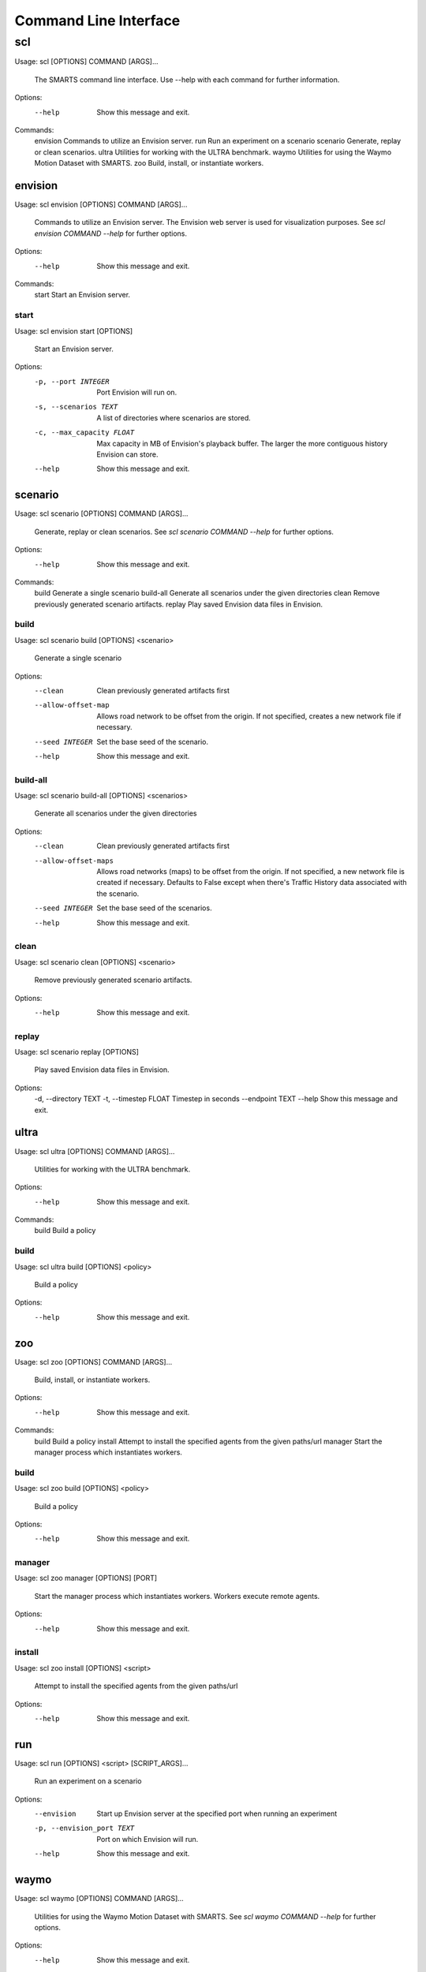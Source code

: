 .. _cli: 

Command Line Interface
======================

===
scl
===

Usage: scl [OPTIONS] COMMAND [ARGS]...

  The SMARTS command line interface. Use --help with each command for further
  information.

Options:
  --help  Show this message and exit.

Commands:
  envision  Commands to utilize an Envision server.
  run       Run an experiment on a scenario
  scenario  Generate, replay or clean scenarios.
  ultra     Utilities for working with the ULTRA benchmark.
  waymo     Utilities for using the Waymo Motion Dataset with SMARTS.
  zoo       Build, install, or instantiate workers.

--------
envision
--------

Usage: scl envision [OPTIONS] COMMAND [ARGS]...

  Commands to utilize an Envision server. The Envision web server is used for
  visualization purposes. See `scl envision COMMAND --help` for further
  options.

Options:
  --help  Show this message and exit.

Commands:
  start  Start an Envision server.

start
^^^^^

Usage: scl envision start [OPTIONS]

  Start an Envision server.

Options:
  -p, --port INTEGER        Port Envision will run on.
  -s, --scenarios TEXT      A list of directories where scenarios are stored.
  -c, --max_capacity FLOAT  Max capacity in MB of Envision's playback buffer.
                            The larger the more contiguous history Envision
                            can store.
  --help                    Show this message and exit.

--------
scenario
--------

Usage: scl scenario [OPTIONS] COMMAND [ARGS]...

  Generate, replay or clean scenarios. See `scl scenario COMMAND --help` for
  further options.

Options:
  --help  Show this message and exit.

Commands:
  build      Generate a single scenario
  build-all  Generate all scenarios under the given directories
  clean      Remove previously generated scenario artifacts.
  replay     Play saved Envision data files in Envision.

build
^^^^^

Usage: scl scenario build [OPTIONS] <scenario>

  Generate a single scenario

Options:
  --clean             Clean previously generated artifacts first
  --allow-offset-map  Allows road network to be offset from the origin. If not
                      specified, creates a new network file if necessary.
  --seed INTEGER      Set the base seed of the scenario.
  --help              Show this message and exit.

build-all
^^^^^^^^^

Usage: scl scenario build-all [OPTIONS] <scenarios>

  Generate all scenarios under the given directories

Options:
  --clean              Clean previously generated artifacts first
  --allow-offset-maps  Allows road networks (maps) to be offset from the
                       origin. If not specified, a new network file is created
                       if necessary.  Defaults to False except when there's
                       Traffic History data associated with the scenario.
  --seed INTEGER       Set the base seed of the scenarios.
  --help               Show this message and exit.

clean
^^^^^

Usage: scl scenario clean [OPTIONS] <scenario>

  Remove previously generated scenario artifacts.

Options:
  --help  Show this message and exit.

replay
^^^^^^

Usage: scl scenario replay [OPTIONS]

  Play saved Envision data files in Envision.

Options:
  -d, --directory TEXT
  -t, --timestep FLOAT  Timestep in seconds
  --endpoint TEXT
  --help                Show this message and exit.

-----
ultra
-----

Usage: scl ultra [OPTIONS] COMMAND [ARGS]...

  Utilities for working with the ULTRA benchmark.

Options:
  --help  Show this message and exit.

Commands:
  build  Build a policy

build
^^^^^

Usage: scl ultra build [OPTIONS] <policy>

  Build a policy

Options:
  --help  Show this message and exit.

---
zoo
---

Usage: scl zoo [OPTIONS] COMMAND [ARGS]...

  Build, install, or instantiate workers.

Options:
  --help  Show this message and exit.

Commands:
  build    Build a policy
  install  Attempt to install the specified agents from the given paths/url
  manager  Start the manager process which instantiates workers.

build
^^^^^

Usage: scl zoo build [OPTIONS] <policy>

  Build a policy

Options:
  --help  Show this message and exit.

manager
^^^^^^^

Usage: scl zoo manager [OPTIONS] [PORT]

  Start the manager process which instantiates workers. Workers execute remote
  agents.

Options:
  --help  Show this message and exit.

install
^^^^^^^

Usage: scl zoo install [OPTIONS] <script>

  Attempt to install the specified agents from the given paths/url

Options:
  --help  Show this message and exit.

---
run
---

Usage: scl run [OPTIONS] <script> [SCRIPT_ARGS]...

  Run an experiment on a scenario

Options:
  --envision                Start up Envision server at the specified port
                            when running an experiment
  -p, --envision_port TEXT  Port on which Envision will run.
  --help                    Show this message and exit.

-----
waymo
-----

Usage: scl waymo [OPTIONS] COMMAND [ARGS]...

  Utilities for using the Waymo Motion Dataset with SMARTS. See `scl waymo
  COMMAND --help` for further options.

Options:
  --help  Show this message and exit.

Commands:
  export    Export the Waymo scenario to a SMARTS scenario.
  overview  Display summary info for each scenario in the TFRecord file.
  preview   Plot the map and trajectories of the scenario.

overview
^^^^^^^^

Usage: scl waymo overview [OPTIONS] <tfrecord_file>

  Display summary info for each scenario in the TFRecord file.

Options:
  --help  Show this message and exit.

preview
^^^^^^^

Usage: scl waymo preview [OPTIONS] <tfrecord_file> <scenario_id>

  Plot the map and trajectories of the scenario.

Options:
  --animate         Animate the vehicle trajectories.
  --label_vehicles  Plot the initial positions of all vehicles with their IDs.
  --help            Show this message and exit.

export
^^^^^^

Usage: scl waymo export [OPTIONS] <tfrecord_file> <scenario_id>
                        <export_folder>

  Export the Waymo scenario to a SMARTS scenario.

Options:
  --help  Show this message and exit.

